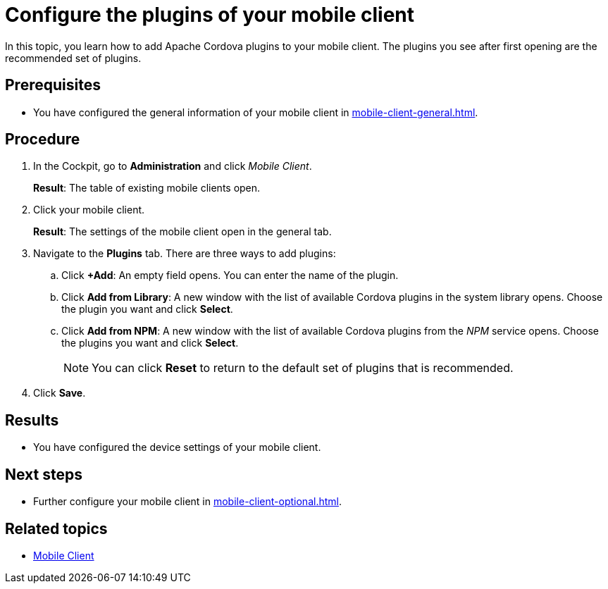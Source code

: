 = Configure the plugins of your mobile client

In this topic, you learn how to add Apache Cordova plugins to your mobile client.
The plugins you see after first opening are the recommended set of plugins.

== Prerequisites

* You have configured the general information of your mobile client in xref:mobile-client-general.adoc[].

== Procedure

. In the Cockpit, go to *Administration* and click _Mobile Client_.
+
*Result*: The table of existing mobile clients open.
. Click your mobile client.
+
*Result*: The settings of the mobile client open in the general tab.
. Navigate to the *Plugins* tab. There are three ways to add plugins:
.. Click *+Add*: An empty field opens. You can enter the name of the plugin.
.. Click *Add from Library*: A new window with the list of available Cordova plugins in the system library opens. Choose the plugin you want and click *Select*.
.. Click *Add from NPM*: A new window with the list of available Cordova plugins from the _NPM_ service opens. Choose the plugins you want and click *Select*.
+
NOTE: You can click *Reset* to return to the default set of plugins that is recommended.
+
. Click *Save*.


== Results

* You have configured the device settings of your mobile client.

== Next steps

* Further configure your mobile client in xref:mobile-client-optional.adoc[].

== Related topics

* xref:mobile-client.adoc[Mobile Client]

